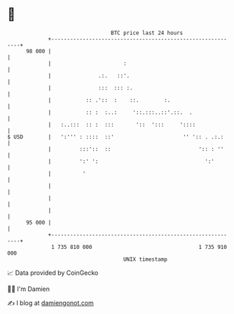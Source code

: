 * 👋

#+begin_example
                                    BTC price last 24 hours                    
                +------------------------------------------------------------+ 
         98 000 |                                                            | 
                |                       :                                    | 
                |               .:.   ::'.                                   | 
                |               :::  ::: :.                                  | 
                |           :: .'::  :    ::.        :.                      | 
                |           :: :  :..:     '::.:::..::'.::.  .               | 
                |   :..:::  :: :  :::       '::  ':::     '::::              | 
   $ USD        |   ':''' : ::::  ::'                      '' ':: . .:.:     | 
                |         :::'::  ::                            ':: : ''     | 
                |         ':' ':                                  ':'        | 
                |          '                                                 | 
                |                                                            | 
                |                                                            | 
                |                                                            | 
         95 000 |                                                            | 
                +------------------------------------------------------------+ 
                 1 735 810 000                                  1 735 910 000  
                                        UNIX timestamp                         
#+end_example
📈 Data provided by CoinGecko

🧑‍💻 I'm Damien

✍️ I blog at [[https://www.damiengonot.com][damiengonot.com]]
